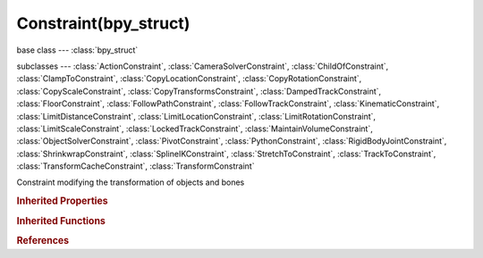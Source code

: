 Constraint(bpy_struct)
======================

.. module:: bpy.types

base class --- :class:`bpy_struct`

subclasses --- 
:class:`ActionConstraint`, :class:`CameraSolverConstraint`, :class:`ChildOfConstraint`, :class:`ClampToConstraint`, :class:`CopyLocationConstraint`, :class:`CopyRotationConstraint`, :class:`CopyScaleConstraint`, :class:`CopyTransformsConstraint`, :class:`DampedTrackConstraint`, :class:`FloorConstraint`, :class:`FollowPathConstraint`, :class:`FollowTrackConstraint`, :class:`KinematicConstraint`, :class:`LimitDistanceConstraint`, :class:`LimitLocationConstraint`, :class:`LimitRotationConstraint`, :class:`LimitScaleConstraint`, :class:`LockedTrackConstraint`, :class:`MaintainVolumeConstraint`, :class:`ObjectSolverConstraint`, :class:`PivotConstraint`, :class:`PythonConstraint`, :class:`RigidBodyJointConstraint`, :class:`ShrinkwrapConstraint`, :class:`SplineIKConstraint`, :class:`StretchToConstraint`, :class:`TrackToConstraint`, :class:`TransformCacheConstraint`, :class:`TransformConstraint`

.. class:: Constraint(bpy_struct)

   Constraint modifying the transformation of objects and bones

   .. attribute:: active

      Constraint is the one being edited

      :type: boolean, default False

   .. data:: error_location

      Amount of residual error in Blender space unit for constraints that work on position

      :type: float in [-inf, inf], default 0.0, (readonly)

   .. data:: error_rotation

      Amount of residual error in radians for constraints that work on orientation

      :type: float in [-inf, inf], default 0.0, (readonly)

   .. attribute:: influence

      Amount of influence constraint will have on the final solution

      :type: float in [0, 1], default 0.0

   .. attribute:: is_proxy_local

      Constraint was added in this proxy instance (i.e. did not belong to source Armature)

      :type: boolean, default False

   .. data:: is_valid

      Constraint has valid settings and can be evaluated

      :type: boolean, default False, (readonly)

   .. attribute:: mute

      Enable/Disable Constraint

      :type: boolean, default False

   .. attribute:: name

      Constraint name

      :type: string, default "", (never None)

   .. attribute:: owner_space

      Space that owner is evaluated in

      * ``WORLD`` World Space, The constraint is applied relative to the world coordinate system.
      * ``POSE`` Pose Space, The constraint is applied in Pose Space, the object transformation is ignored.
      * ``LOCAL_WITH_PARENT`` Local With Parent, The constraint is applied relative to the local coordinate system of the object, with the parent transformation added.
      * ``LOCAL`` Local Space, The constraint is applied relative to the local coordinate system of the object.

      :type: enum in ['WORLD', 'POSE', 'LOCAL_WITH_PARENT', 'LOCAL'], default 'WORLD'

   .. attribute:: show_expanded

      Constraint's panel is expanded in UI

      :type: boolean, default False

   .. attribute:: target_space

      Space that target is evaluated in

      * ``WORLD`` World Space, The transformation of the target is evaluated relative to the world coordinate system.
      * ``POSE`` Pose Space, The transformation of the target is only evaluated in the Pose Space, the target armature object transformation is ignored.
      * ``LOCAL_WITH_PARENT`` Local With Parent, The transformation of the target bone is evaluated relative its local coordinate system, with the parent transformation added.
      * ``LOCAL`` Local Space, The transformation of the target is evaluated relative to its local coordinate system.

      :type: enum in ['WORLD', 'POSE', 'LOCAL_WITH_PARENT', 'LOCAL'], default 'WORLD'

   .. data:: type

      * ``CAMERA_SOLVER`` Camera Solver.
      * ``FOLLOW_TRACK`` Follow Track.
      * ``OBJECT_SOLVER`` Object Solver.
      * ``COPY_LOCATION`` Copy Location, Copy the location of a target (with an optional offset), so that they move together.
      * ``COPY_ROTATION`` Copy Rotation, Copy the rotation of a target (with an optional offset), so that they rotate together.
      * ``COPY_SCALE`` Copy Scale, Copy the scale factors of a target (with an optional offset), so that they are scaled by the same amount.
      * ``COPY_TRANSFORMS`` Copy Transforms, Copy all the transformations of a target, so that they move together.
      * ``LIMIT_DISTANCE`` Limit Distance, Restrict movements to within a certain distance of a target (at the time of constraint evaluation only).
      * ``LIMIT_LOCATION`` Limit Location, Restrict movement along each axis within given ranges.
      * ``LIMIT_ROTATION`` Limit Rotation, Restrict rotation along each axis within given ranges.
      * ``LIMIT_SCALE`` Limit Scale, Restrict scaling along each axis with given ranges.
      * ``MAINTAIN_VOLUME`` Maintain Volume, Compensate for scaling one axis by applying suitable scaling to the other two axes.
      * ``TRANSFORM`` Transformation, Use one transform property from target to control another (or same) property on owner.
      * ``TRANSFORM_CACHE`` Transform Cache, Look up the transformation matrix from an external file.
      * ``CLAMP_TO`` Clamp To, Restrict movements to lie along a curve by remapping location along curve's longest axis.
      * ``DAMPED_TRACK`` Damped Track, Point towards a target by performing the smallest rotation necessary.
      * ``IK`` Inverse Kinematics, Control a chain of bones by specifying the endpoint target (Bones only).
      * ``LOCKED_TRACK`` Locked Track, Rotate around the specified ('locked') axis to point towards a target.
      * ``SPLINE_IK`` Spline IK, Align chain of bones along a curve (Bones only).
      * ``STRETCH_TO`` Stretch To, Stretch along Y-Axis to point towards a target.
      * ``TRACK_TO`` Track To, Legacy tracking constraint prone to twisting artifacts.
      * ``ACTION`` Action, Use transform property of target to look up pose for owner from an Action.
      * ``CHILD_OF`` Child Of, Make target the 'detachable' parent of owner.
      * ``FLOOR`` Floor, Use position (and optionally rotation) of target to define a 'wall' or 'floor' that the owner can not cross.
      * ``FOLLOW_PATH`` Follow Path, Use to animate an object/bone following a path.
      * ``PIVOT`` Pivot, Change pivot point for transforms (buggy).
      * ``RIGID_BODY_JOINT`` Rigid Body Joint, Use to define a Rigid Body Constraint (for Game Engine use only).
      * ``SHRINKWRAP`` Shrinkwrap, Restrict movements to surface of target mesh.

      :type: enum in ['CAMERA_SOLVER', 'FOLLOW_TRACK', 'OBJECT_SOLVER', 'COPY_LOCATION', 'COPY_ROTATION', 'COPY_SCALE', 'COPY_TRANSFORMS', 'LIMIT_DISTANCE', 'LIMIT_LOCATION', 'LIMIT_ROTATION', 'LIMIT_SCALE', 'MAINTAIN_VOLUME', 'TRANSFORM', 'TRANSFORM_CACHE', 'CLAMP_TO', 'DAMPED_TRACK', 'IK', 'LOCKED_TRACK', 'SPLINE_IK', 'STRETCH_TO', 'TRACK_TO', 'ACTION', 'CHILD_OF', 'FLOOR', 'FOLLOW_PATH', 'PIVOT', 'RIGID_BODY_JOINT', 'SHRINKWRAP'], default 'CAMERA_SOLVER', (readonly)

   .. classmethod:: bl_rna_get_subclass(id, default=None)
   
      :arg id: The RNA type identifier.
      :type id: string
      :return: The RNA type or default when not found.
      :rtype: :class:`bpy.types.Struct` subclass


   .. classmethod:: bl_rna_get_subclass_py(id, default=None)
   
      :arg id: The RNA type identifier.
      :type id: string
      :return: The class or default when not found.
      :rtype: type


.. rubric:: Inherited Properties

.. hlist::
   :columns: 2

   * :class:`bpy_struct.id_data`

.. rubric:: Inherited Functions

.. hlist::
   :columns: 2

   * :class:`bpy_struct.as_pointer`
   * :class:`bpy_struct.driver_add`
   * :class:`bpy_struct.driver_remove`
   * :class:`bpy_struct.get`
   * :class:`bpy_struct.is_property_hidden`
   * :class:`bpy_struct.is_property_readonly`
   * :class:`bpy_struct.is_property_set`
   * :class:`bpy_struct.items`
   * :class:`bpy_struct.keyframe_delete`
   * :class:`bpy_struct.keyframe_insert`
   * :class:`bpy_struct.keys`
   * :class:`bpy_struct.path_from_id`
   * :class:`bpy_struct.path_resolve`
   * :class:`bpy_struct.property_unset`
   * :class:`bpy_struct.type_recast`
   * :class:`bpy_struct.values`

.. rubric:: References

.. hlist::
   :columns: 2

   * :class:`Object.constraints`
   * :class:`ObjectConstraints.active`
   * :class:`ObjectConstraints.new`
   * :class:`ObjectConstraints.remove`
   * :class:`PoseBone.constraints`
   * :class:`PoseBoneConstraints.active`
   * :class:`PoseBoneConstraints.new`
   * :class:`PoseBoneConstraints.remove`
   * :class:`UILayout.template_constraint`


